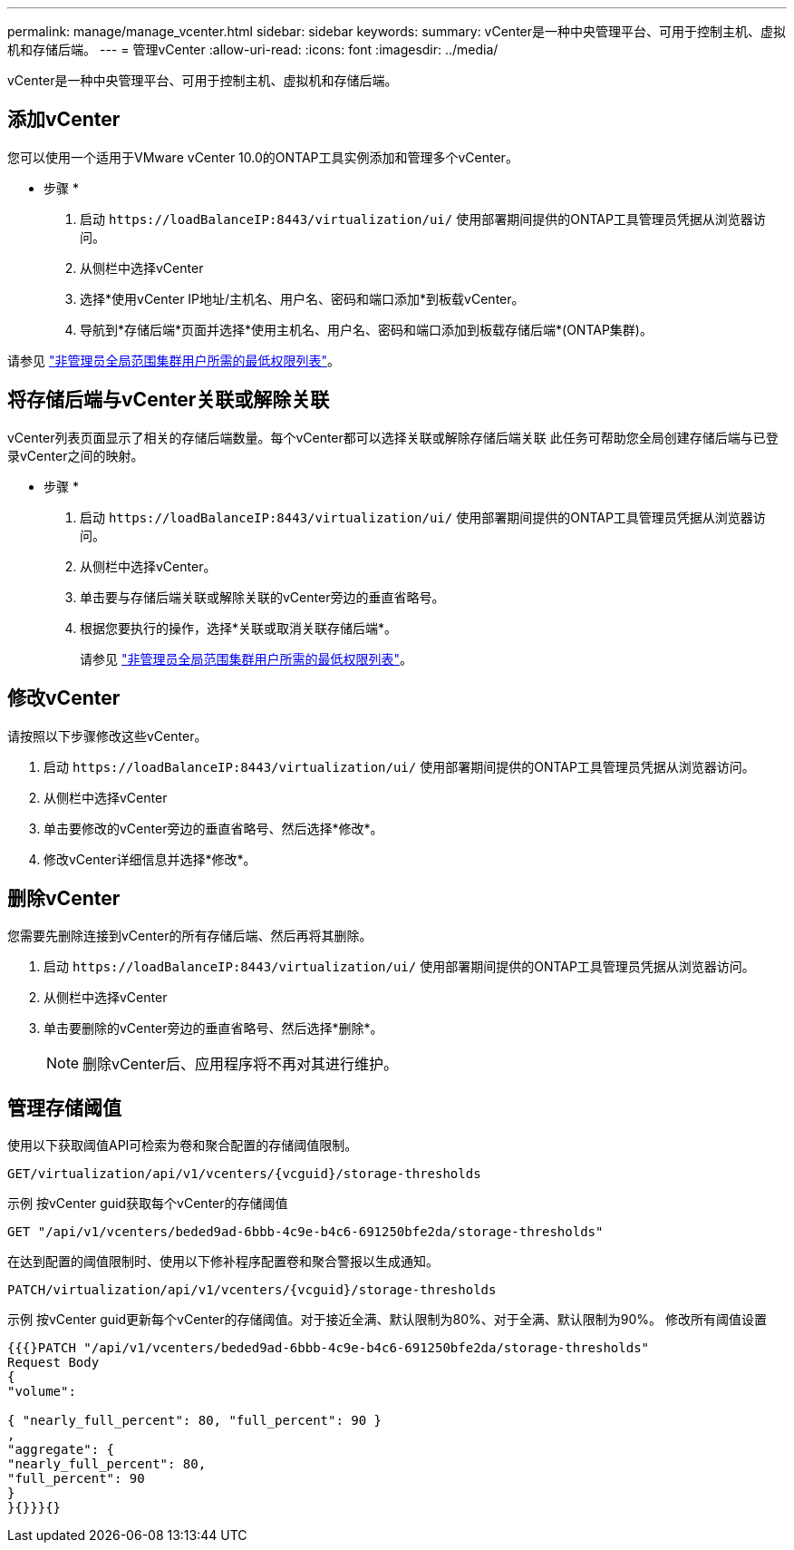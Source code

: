 ---
permalink: manage/manage_vcenter.html 
sidebar: sidebar 
keywords:  
summary: vCenter是一种中央管理平台、可用于控制主机、虚拟机和存储后端。 
---
= 管理vCenter
:allow-uri-read: 
:icons: font
:imagesdir: ../media/


[role="lead"]
vCenter是一种中央管理平台、可用于控制主机、虚拟机和存储后端。



== 添加vCenter

您可以使用一个适用于VMware vCenter 10.0的ONTAP工具实例添加和管理多个vCenter。

* 步骤 *

. 启动 `\https://loadBalanceIP:8443/virtualization/ui/` 使用部署期间提供的ONTAP工具管理员凭据从浏览器访问。
. 从侧栏中选择vCenter
. 选择*使用vCenter IP地址/主机名、用户名、密码和端口添加*到板载vCenter。
. 导航到*存储后端*页面并选择*使用主机名、用户名、密码和端口添加到板载存储后端*(ONTAP集群)。


请参见 link:../configure/task_configure_user_role_and_privileges.html["非管理员全局范围集群用户所需的最低权限列表"]。



== 将存储后端与vCenter关联或解除关联

vCenter列表页面显示了相关的存储后端数量。每个vCenter都可以选择关联或解除存储后端关联
此任务可帮助您全局创建存储后端与已登录vCenter之间的映射。

* 步骤 *

. 启动 `\https://loadBalanceIP:8443/virtualization/ui/` 使用部署期间提供的ONTAP工具管理员凭据从浏览器访问。
. 从侧栏中选择vCenter。
. 单击要与存储后端关联或解除关联的vCenter旁边的垂直省略号。
. 根据您要执行的操作，选择*关联或取消关联存储后端*。
+
请参见 link:../configure/task_configure_user_role_and_privileges.html["非管理员全局范围集群用户所需的最低权限列表"]。





== 修改vCenter

请按照以下步骤修改这些vCenter。

. 启动 `\https://loadBalanceIP:8443/virtualization/ui/` 使用部署期间提供的ONTAP工具管理员凭据从浏览器访问。
. 从侧栏中选择vCenter
. 单击要修改的vCenter旁边的垂直省略号、然后选择*修改*。
. 修改vCenter详细信息并选择*修改*。




== 删除vCenter

您需要先删除连接到vCenter的所有存储后端、然后再将其删除。

. 启动 `\https://loadBalanceIP:8443/virtualization/ui/` 使用部署期间提供的ONTAP工具管理员凭据从浏览器访问。
. 从侧栏中选择vCenter
. 单击要删除的vCenter旁边的垂直省略号、然后选择*删除*。
+

NOTE: 删除vCenter后、应用程序将不再对其进行维护。





== 管理存储阈值

使用以下获取阈值API可检索为卷和聚合配置的存储阈值限制。

[listing]
----
GET​/virtualization​/api​/v1​/vcenters​/{vcguid}​/storage-thresholds
----
示例
按vCenter guid获取每个vCenter的存储阈值

[listing]
----
GET "/api/v1/vcenters/beded9ad-6bbb-4c9e-b4c6-691250bfe2da/storage-thresholds"
----
在达到配置的阈值限制时、使用以下修补程序配置卷和聚合警报以生成通知。

[listing]
----
PATCH​/virtualization​/api​/v1​/vcenters​/{vcguid}​/storage-thresholds
----
示例
按vCenter guid更新每个vCenter的存储阈值。对于接近全满、默认限制为80%、对于全满、默认限制为90%。
修改所有阈值设置

[listing]
----
{{{}PATCH "/api/v1/vcenters/beded9ad-6bbb-4c9e-b4c6-691250bfe2da/storage-thresholds"
Request Body
{
"volume":

{ "nearly_full_percent": 80, "full_percent": 90 }
,
"aggregate": {
"nearly_full_percent": 80,
"full_percent": 90
}
}{}}}{}
----